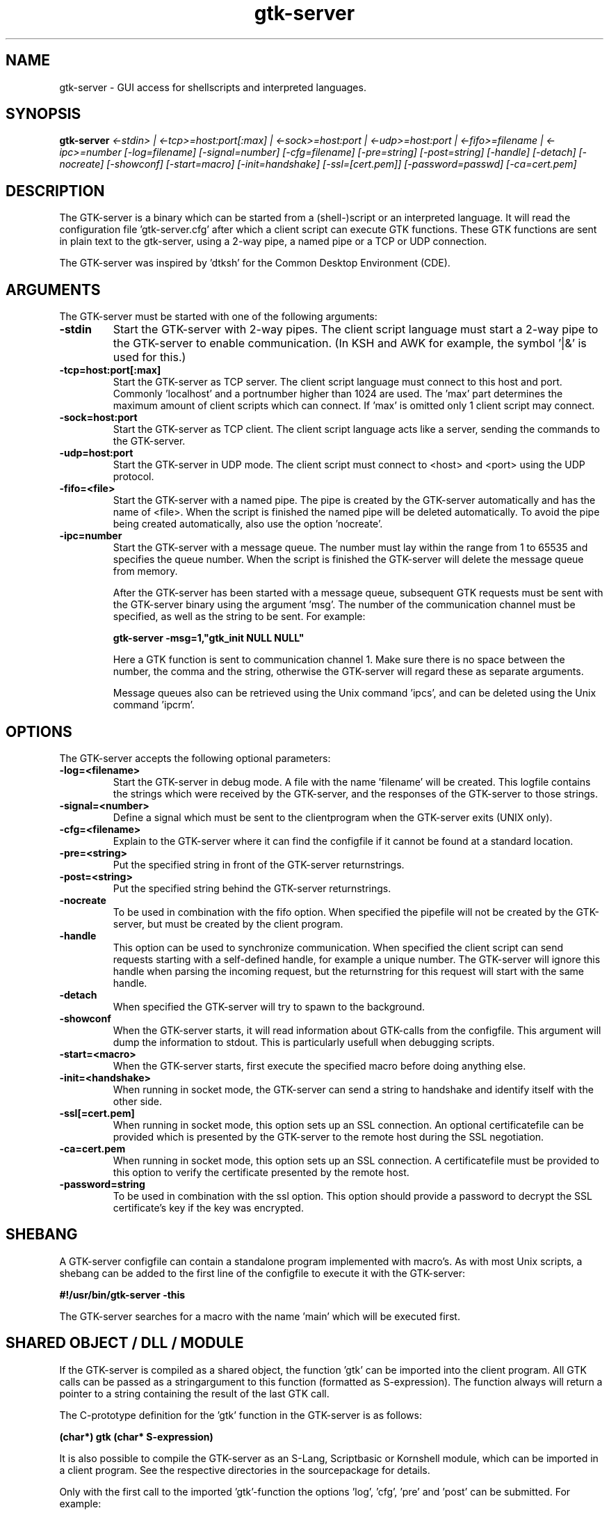 .TH gtk\-server 1
.SH "NAME"
gtk\-server \- GUI access for shellscripts and interpreted languages.
.SH "SYNOPSIS" 
.B gtk\-server
.I <\-stdin> |
.I <\-tcp>=host:port[:max] |
.I <\-sock>=host:port |
.I <\-udp>=host:port |
.I <\-fifo>=filename |
.I <\-ipc>=number
.I [\-log=filename]
.I [\-signal=number]
.I [\-cfg=filename]
.I [\-pre=string]
.I [\-post=string]
.I [\-handle]
.I [\-detach]
.I [\-nocreate]
.I [\-showconf]
.I [\-start=macro]
.I [\-init=handshake]
.I [\-ssl=[cert.pem]]
.I [\-password=passwd]
.I [\-ca=cert.pem]
.SH "DESCRIPTION"
.P
The GTK\-server is a binary which can be started from a (shell\-)script or
an interpreted language. 
It will read the configuration file 'gtk\-server.cfg' after which a 
client script can execute GTK functions. These GTK functions are sent in
plain text to the gtk\-server, using a 2\-way pipe, a named pipe or a TCP or UDP
connection.
.P
The GTK\-server was inspired by 'dtksh' for the Common Desktop
Environment (CDE).
.SH "ARGUMENTS"
.PP
The GTK\-server must be started with one of the following
arguments:
.TP
.B -stdin
Start the GTK\-server with 2\-way pipes. The client script language must start
a 2\-way pipe to the GTK\-server to enable communication. (In KSH and AWK for example, the 
symbol '|&' is used for this.)
.TP
.B -tcp=host:port[:max]
Start the GTK\-server as TCP server. The client script language must
connect to this host and port. Commonly 'localhost' and a portnumber higher than 
1024 are used. The 'max' part determines the maximum amount of client scripts 
which can connect. If 'max' is omitted only 1 client script may connect.
.TP
.B -sock=host:port
Start the GTK\-server as TCP client. The client script language acts like a server, sending
the commands to the GTK-server.
.TP
.B -udp=host:port
Start the GTK-server in UDP mode. The client script must connect to <host> and 
<port> using the UDP protocol.
.TP
.B -fifo=<file>
Start the GTK\-server with a named pipe. The pipe is created by the GTK\-server automatically
and has the name of <file>. When the script is finished the named pipe will be
deleted automatically. To avoid the pipe being created automatically, also use the option 'nocreate'.
.TP
.B -ipc=number
Start the GTK\-server with a message queue. The number must lay within the range from
1 to 65535 and specifies the queue number. When the script is finished the GTK\-server will
delete the message queue from memory.
.br

After the GTK\-server has been started with a message queue, subsequent GTK requests must
be sent with the GTK\-server binary using the argument 'msg'. The number of the communication
channel must be specified, as well as the string to be sent. For example:
.br

.B gtk-server -msg=1,"gtk_init NULL NULL"
.br

Here a GTK function is sent to communication channel 1. Make sure there is no space between
the number, the comma and the string, otherwise the GTK-server will regard these as separate
arguments.
.br

Message queues also can be retrieved using the Unix command 'ipcs', and can be deleted using
the Unix command 'ipcrm'.
.br

.SH "OPTIONS"
.PP
The GTK\-server accepts the following optional parameters:
.TP
.B -log=<filename>
Start the GTK\-server in debug mode. A file with the name 'filename' will be created. This logfile 
contains the strings which were received by the GTK\-server, and the responses
of the GTK\-server to those strings.
.TP
.B -signal=<number>
Define a signal which must be sent to the clientprogram when the GTK-server exits (UNIX only).
.TP
.B -cfg=<filename>
Explain to the GTK-server where it can find the configfile if it cannot be found at a standard
location.
.TP
.B -pre=<string>
Put the specified string in front of the GTK-server returnstrings.
.TP
.B -post=<string>
Put the specified string behind the GTK-server returnstrings.
.TP
.B -nocreate
To be used in combination with the fifo option. When specified the pipefile will not be created
by the GTK\-server, but must be created by the client program.
.TP
.B -handle
This option can be used to synchronize communication. When specified the client script can send requests
starting with a self-defined handle, for example a unique number. The GTK\-server will ignore this
handle when parsing the incoming request, but the returnstring for this request will start with the same handle.
.TP
.B -detach
When specified the GTK\-server will try to spawn to the background.
.TP
.B -showconf
When the GTK-server starts, it will read information about GTK-calls from the configfile.
This argument will dump the information to stdout. This is particularly usefull when
debugging scripts.
.TP
.B -start=<macro>
When the GTK-server starts, first execute the specified macro before doing anything else.
.TP
.B -init=<handshake>
When running in socket mode, the GTK-server can send a string to handshake and identify itself with
the other side.
.TP
.B -ssl[=cert.pem]
When running in socket mode, this option sets up an SSL connection. An optional certificatefile
can be provided which is presented by the GTK\-server to the remote host during the SSL negotiation.
.TP
.B -ca=cert.pem
When running in socket mode, this option sets up an SSL connection. A certificatefile must be
provided to this option to verify the certificate presented by the remote host.
.TP
.B -password=string
To be used in combination with the ssl option. This option should provide a password to decrypt
the SSL certificate's key if the key was encrypted.

.SH "SHEBANG"
.PP
A GTK-server configfile can contain a standalone program implemented with macro's. As with most Unix
scripts, a shebang can be added to the first line of the configfile to execute it with the GTK-server:
.P
.B
#!/usr/bin/gtk-server -this
.P
The GTK-server searches for a macro with the name 'main' which will be executed first.

.SH "SHARED OBJECT / DLL / MODULE"
.PP
If the GTK-server is compiled as a shared object, the function 'gtk' can be imported
into the client program. All GTK calls can be passed as a stringargument to this function
(formatted as S-expression). The function always will return a pointer to a string containing
the result of the last GTK call.
.P
The C-prototype definition for the 'gtk' function in the GTK-server is as follows:
.P
.B
(char*) gtk (char* S-expression)
.P
It is also possible to compile the GTK-server as an S-Lang, Scriptbasic or Kornshell module,
which can be imported in a client program. See the respective directories in the sourcepackage
for details.
.P
Only with the first call to the imported 'gtk'-function the options 'log', 'cfg', 'pre' and 'post' can be
submitted. For example:
.P
gtk "log=/dir/logfile cfg=/my/dir/gtk-server.cfg post=."
.P
Now the GTK-server module will open the configfile at location '/my/dir', output it's logging
to the configured logfile and also will put a dot behind all returned answers. (These separate options
also may be preceded by the dummy command 'gtk_server_cfg'.)

.SH "INTERNAL COMMANDS"
.PP
The GTK-server recognizes the following internal commands:
.TP
.B gtk_server_version
This command returns the current version of the GTK-server.
.TP
.B gtk_server_ffi
This command returns the Foreign Function interface which has been used to compile the GTK-server: FFI,
FFCALL, C/Invoke or DYNCALL.
.TP
.B gtk_server_toolkit
This command returns the backend which has been used to compile the GTK-server: GTK1, GTK2 or XForms.
.TP
.B gtk_server_os
This command returns the platform for which the GTK-server was compiled.
.TP
.B gtk_server_callback <argument>
With this command the client program will fetch a signal for one of the widgets.
By default the widget ID is returned when a signal is received. If <argument> is 0,
the command will return to the client program immediately, and the client program
has to perform a GTK iteration by itself. If there was no signal, the returnvalue will
be 0. If <argument> is 1, the command also will
update all GTK widgets, but *only* return to the client script if a signal has occured. This setting will
be appropriate in most situations. Instead of '1' also the terms 'wait' or 'WAIT'
may be used. Finally, if <argument> is 2, the command will update all pending GTK-events and
return immediately with the last known signal. If there was no signal, the
returnvalue will be 0. Instead of 2 also the terms 'update' or 'UPDATE' may be used.
.TP
.B gtk_server_callback_value <argument> <type>
If values need to be retrieved from a callback function, it can be performed with
this function. For example: the "select-row" signal for the CList widget in GTK1 will pass the row number
and column number to the callback function. These occur as the 1st and 2nd argument of the
signal. (Argument 0 passes the widget ID.) To retrieve the clicked column number of a CList widget,
perform the call 'gtk_server_callback_value 2 INT' in the client program, just after a signal
on this widget has occurend. This will retrieve the column. The first argument may range from 0 to 7.
The second argument 'type' may be INT or STRING to specify the type.
This function is not available when the GTK-server has been compiled for the XForms backend.
.TP
.B gtk_server_connect <widgetID> <signal> <description> [flag]
This command adds an extra callback signal to a widget. The first argument refers to
the widget ID, which is returned when creating the widget. The second argument is the
signal name as used in GTK programming, e.g. "clicked", "enter", "pressed" and so on.
The third argument is the string which will be returned by the GTK-server when the
signal has occured. The optional last argument will explain GTK to propagate the event
further. If [flag] is omitted or 0, the occured signal will only be handled by the client
program. Any value other than 0 will propagate the event to GTK also.

When the GTK-server has been compiled for XForms, the ID of the form must be provided as first argument,
after which the event mask should be entered. The event mask can be one of KeyPressMask, KeyReleaseMask,
ButtonPressMask, ButtonReleaseMask, EnterWindowMask, LeaveWindowMask, PointerMotionMask or
ButtonMotionMask. These are defined in the X-Server header files.
.TP
.B gtk_server_connect_after <widgetID> <signal> <description> [flag]
Similar to "gtk_server_connect", but the signal occurs after other signals take place.
This function is not available when the GTK-server has been compiled for the XForms backend.
.TP
.B gtk_server_disconnect <widgetID> <description>
Disconnects a signal from a widget which has been defined with "gtk_server_connect" or
"gtk_server_connect_after" previously. The signals defined in the configfile can be disconnected
when the signalnames are used for description also. This function is not available when the GTK-server has
been compiled for the XForms backend.
.TP
.B gtk_server_enable_c_string_escaping
This command puts the GTK-server into C escaping mode. Returned strings are surrounded with
doublequotes, and by default the special characters BELL, CR, newline, TAB, doublequote and backslash 
will be preceded by the escape sign '\\'. This allows debugging of strings without the client
program actually interpreting the special characters. To change the default set of characters,
use 'gtk_server_set_c_string_escaping' (see below).
.TP
.B gtk_server_disable_c_string_escaping
Switches off the C escaping mode (default).
.TP
.B gtk_server_set_c_string_escaping <argument>
Defines the set of characters which should be escaped before they are returned by the GTK-server.
.TP
.B gtk_server_mouse <argument>
With this call the status of the mousepointer can be retrieved. When <argument> equals to 0,
the x-coordinate of the mouse on the widget is returned. When <argument> equals to 1, the 
y-coordinate on the widget is returned. When <argument> equals to 2, the status of
the mousebutton is returned, which is a value of 1 (left button), 2 (middle button), 3 (right button),
4 or 5 (other buttons). It is required to connect the 'button-press-event' signal to the widget.

Finally, when <argument> equals to 3, the direction of the scrollbutton(s) on the mouse will
be returned: '0' means up, '1' down, '2' left and '3' means right. It is required to connect
the 'scroll-event' signal to the widget.

For XForms it is necessary to connect the 'ButtonPressMask' and 'PointerMotion' mask to the form.
The result is an X event type enumeration. So if the returnvalue is 256, the left mousebutton is
pressed, if the returnvalue is 512, the middle mousebutton is pressed and with 1024 the right mousebutton
is pressed. Also modifier keys like CTRL, ALT, SHIFT etc. are notified. Here is a complete table of
returnvalues:

.br
1 = SHIFT KEY
.br
2 = CAPS_LOCK or SHIFT_LOCK
.br
4 = CONTROL KEY
.br
8 = MODIFIER1 (determined by the configuration of X)
.br
16 = MODIFIER2 (determined by the configuration of X)
.br
32 = MODIFIER3 (determined by the configuration of X)
.br
64 = MODIFIER4 (determined by the configuration of X)
.br
128 = MODIFIER5 (determined by the configuration of X)
.br
256 = MOUSEBUTTON1 (left)
.br
512 = MOUSEBUTTON2 (middle)
.br
1024 = MOUSEBUTTON3 (right)
.br
2048 = MOUSEBUTTON4
.br
4096 = MOUSEBUTTON5

.br
The returned result also can contain a combination of the above values. E.g. the result
260 means that both the <CTRL> key and the left mousebutton are pressed at the same time.
.TP
.B gtk_server_define <gtk function> <signal> <returnvalue> <amount> <arg1> ... <argn>
This call defines a new GTK function. If the GTK function is already available in the configfile
then it will be redefined automatically. The syntax to define a GTK function is similar to the
syntax used in the 'gtk-server.cfg' file. Please refer to the man page of 'gtk-server.cfg' for details.
.TP
.B gtk_server_redefine <gtk function> <signal> <returnvalue> <amount> <arg1> ... <argn>
This call redefines a GTK function which is mentioned in the 'gtk-server.cfg' file. If the GTK
function is not available in the configfile then it will be defined as a new GTK function.
The syntax to redefine a GTK function is similar to the syntax used in the 'gtk-server.cfg' file.
Please refer to the man page of 'gtk-server.cfg' for details.
.TP
.B gtk_server_require <libraryname>
Checks if <libraryname> is available on the system or not. If <libraryname> is not available, this call
will return a "0", else it will return a "1". If <libraryname> is not mentioned in the configfile, this call
will try to open it during runtime of the clientscript.
.TP
.B gtk_server_timeout <milliseconds> <widget> <signal>
This call sets up a timeout in the idle loop of GTK. When waiting for an event with 'gtk_server_callback wait',
each amount of configured milliseconds an event will be generated by GTK so the callback function returns with
the configured widgetID or string. Make sure to connect the signal in the GTK-server configfile
or with 'gtk_server_connect'-call first, otherwise the signal will not be recognized. This functions returns
a unique handle to identify the timeout. The handle can be used to remove the timeout with 'gtk_server_timeout_remove'.
This function is not available when the GTK-server has been compiled for the XForms backend.
.TP
.B gtk_server_timeout_remove <handle>
Remove a timeout which has been setup earlier. This function is not available when the GTK-server has been compiled
for the XForms backend.
.TP
.B gtk_server_opaque
Returns an undefined widget. This can be used in cases where GTK has no explicit call to create a widget of a
certain type, for example with GtkIter or GdkColor. This function is not available when the GTK-server has been compiled
for the XForms backend.
.TP
.B gtk_server_echo <string1> <string2>...<stringn>
This is a debug function. It will return the string which is sent to the GTK-server. Convenient when in
STDIN mode, or when using the GTK-server from a programming language console. Also this function
can be used to keep an IP connection open when running in TCP/UDP mode.
.TP
.B gtk_server_exit
Exits the GTK-server, freeing all allocated resources.
.TP
.B gtk_server_pid
Returns the current process ID of the GTK-server (Unix only).
.TP
.B gtk_server_macro_var <macro> <variablename>
Returns the value of a variable defined in a macro. The variablenames may vary from 'a' to 'z'. See also the 'gtk-server.cfg'
manpage for more info on macros.
.TP
.B gtk_server_macro_define <macrodefinition>
Defines a macro. The definition should have the same format as in the configfile. The lines in a macro should be separated with a
newline. See also the 'gtk-server.cfg' manpage for more info on macros.
.TP
.B gtk_server_macro_redefine <macrodefinition>
Redefines a macro. The definition should have the same format as in the configfile. See also the 'gtk-server.cfg' manpage for more info on macros.
.TP
.B gtk_server_key
Returns the value of the last key pressed. It is required to connect the 'key-press-event' to the widget first, otherwise the event
is not recognized by GTK. For example:

.br
gtk_server_connect <widgetID> "key-press-event" "keypressed"

For XForms it is necessary to connect at least the 'KeyPressMask' event mask to the form. XForms uses the standard event masks from
the X header files. If the 'KeyPressMask' has a value of 1, it should be connected as follows:

gtk_server_connect <formID> 1

.SH "FILES"
.I gtk-server.cfg
.RS
The configuration file for the GTK-server.
.RE
.SH "EXAMPLES"
Examples of scripts using the GTK\-server can be found in the sourcepackage. Also consult
the latest demoscripts at http://www.gtk-server.org/.
.SH "LICENSE"
GPL License.

This program is free software; you can redistribute it and/or modify 
it under the terms of the GNU General Public License as published 
by the Free Software Foundation; either version 2 of the License, 
or (at your option) any later version.

This program is distributed in the hope that it will be useful, 
but WITHOUT ANY WARRANTY; without even the implied warranty of 
MERCHANTABILITY or FITNESS FOR A PARTICULAR PURPOSE. See the 
GNU General Public License for more details.

You should have received a copy of the GNU General Public License 
along with this program; if not, write to the Free Software 
Foundation, Inc., 59 Temple Place, Suite 330, Boston, 
MA 02111-1307 USA.
.SH "BUGS"
Please report bugs to: bugs@gtk-server.org
.SH "SEE ALSO"
stop-gtk-server(1), gtk-server.cfg(1)
.SH "AUTHORS"
Orignal concept, design and implementation by Peter van Eerten, e\-mail : peter@gtk-server.org

Current version of the GTK-server was created with help of many others - see the CREDITS file in
the sourcepackage for credits.
